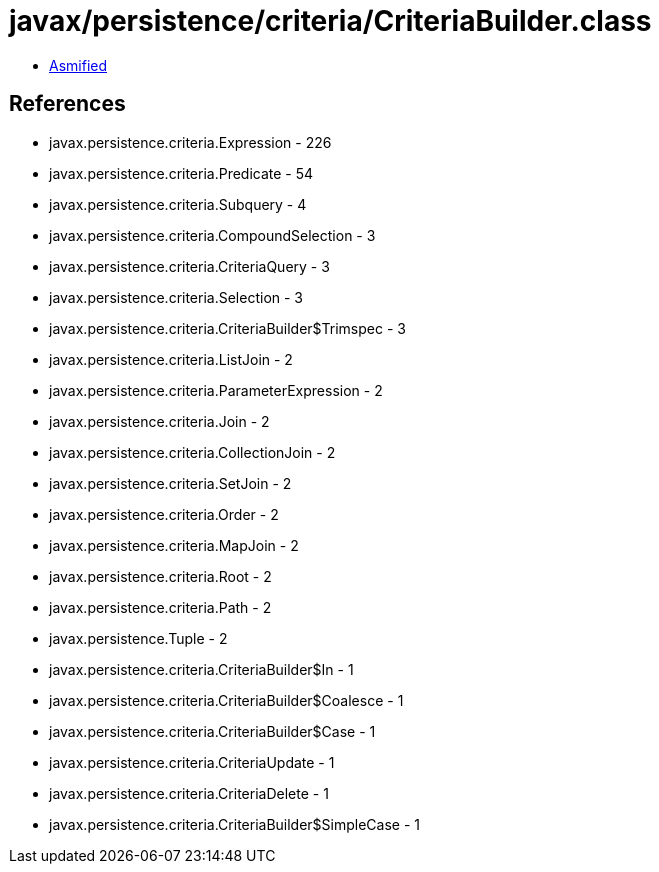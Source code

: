 = javax/persistence/criteria/CriteriaBuilder.class

 - link:CriteriaBuilder-asmified.java[Asmified]

== References

 - javax.persistence.criteria.Expression - 226
 - javax.persistence.criteria.Predicate - 54
 - javax.persistence.criteria.Subquery - 4
 - javax.persistence.criteria.CompoundSelection - 3
 - javax.persistence.criteria.CriteriaQuery - 3
 - javax.persistence.criteria.Selection - 3
 - javax.persistence.criteria.CriteriaBuilder$Trimspec - 3
 - javax.persistence.criteria.ListJoin - 2
 - javax.persistence.criteria.ParameterExpression - 2
 - javax.persistence.criteria.Join - 2
 - javax.persistence.criteria.CollectionJoin - 2
 - javax.persistence.criteria.SetJoin - 2
 - javax.persistence.criteria.Order - 2
 - javax.persistence.criteria.MapJoin - 2
 - javax.persistence.criteria.Root - 2
 - javax.persistence.criteria.Path - 2
 - javax.persistence.Tuple - 2
 - javax.persistence.criteria.CriteriaBuilder$In - 1
 - javax.persistence.criteria.CriteriaBuilder$Coalesce - 1
 - javax.persistence.criteria.CriteriaBuilder$Case - 1
 - javax.persistence.criteria.CriteriaUpdate - 1
 - javax.persistence.criteria.CriteriaDelete - 1
 - javax.persistence.criteria.CriteriaBuilder$SimpleCase - 1
